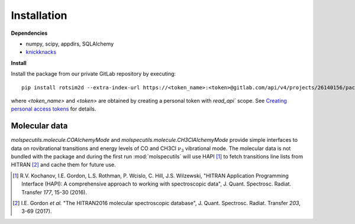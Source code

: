 Installation
============

**Dependencies**

- numpy, scipy, appdirs, SQLAlchemy
- `knickknacks <https://gitlab.com/allisonlab/mdcs/shed>`_

**Install**

.. highlight:: sh

Install the package from our private GitLab repository by executing::

  pip install rotsim2d --extra-index-url https://<token_name>:<token>@gitlab.com/api/v4/projects/26140156/packages/pypi

where `<token_name>` and `<token>` are obtained by creating a personal token
with `read_api`` scope. See `Creating personal access tokens
<https://docs.gitlab.com/ee/user/profile/personal_access_tokens.html#creating-a-personal-access-token>`_
for details.

Molecular data
++++++++++++++

`molspecutils.molecule.COAlchemyMode` and
`molspecutils.molecule.CH3ClAlchemyMode` provide simple interfaces to data on
rovibrational transitions and energy levels of CO and CH3Cl :math:`\nu_3`
vibrational mode. The molecular data is not
bundled with the package and during the first run :mod:`molspecutils` will use
HAPI [1]_ to fetch transitions line lists from HITRAN [2]_ and cache them for
future use.

.. [1] R.V. Kochanov, I.E. Gordon, L.S. Rothman, P. Wcislo, C. Hill, J.S. Wilzewski, "HITRAN Application Programming Interface (HAPI): A comprehensive approach to working with spectroscopic data", J. Quant. Spectrosc. Radiat. Transfer *177*, 15-30 (2016).
.. [2] I.E. Gordon *et al.* "The HITRAN2016 molecular spectroscopic database", J. Quant. Spectrosc. Radiat. Transfer *203*, 3-69 (2017).

